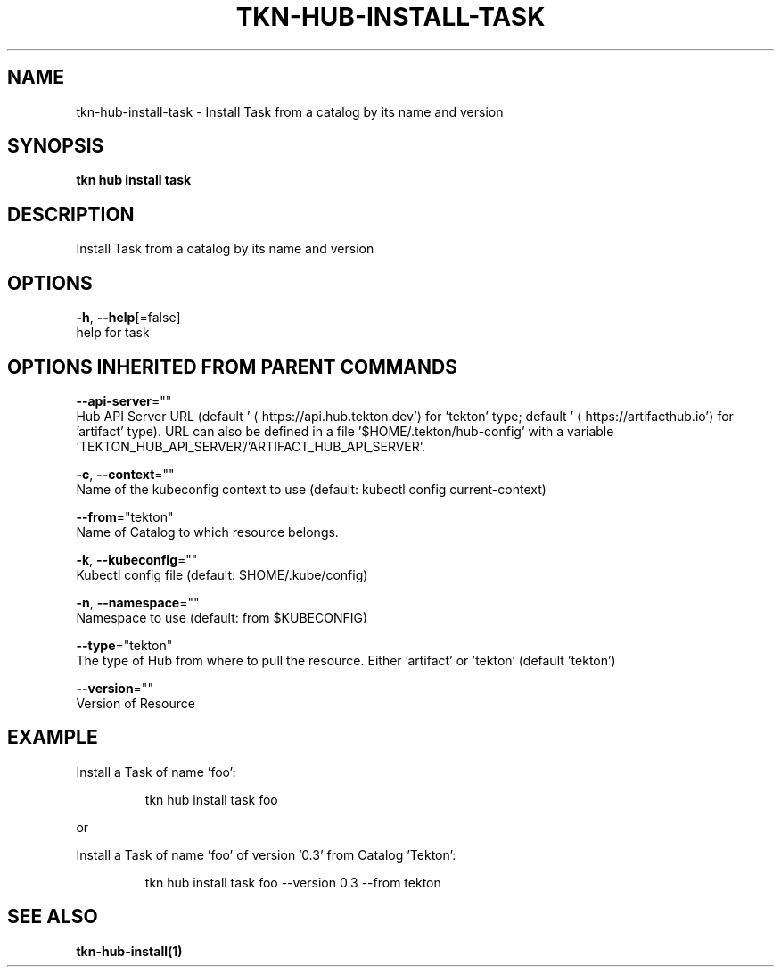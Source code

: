 .TH "TKN\-HUB\-INSTALL\-TASK" "1" "" "Auto generated by spf13/cobra" "" 
.nh
.ad l


.SH NAME
.PP
tkn\-hub\-install\-task \- Install Task from a catalog by its name and version


.SH SYNOPSIS
.PP
\fBtkn hub install task\fP


.SH DESCRIPTION
.PP
Install Task from a catalog by its name and version


.SH OPTIONS
.PP
\fB\-h\fP, \fB\-\-help\fP[=false]
    help for task


.SH OPTIONS INHERITED FROM PARENT COMMANDS
.PP
\fB\-\-api\-server\fP=""
    Hub API Server URL (default '
\[la]https://api.hub.tekton.dev'\[ra] for 'tekton' type; default '
\[la]https://artifacthub.io'\[ra] for 'artifact' type).
URL can also be defined in a file '$HOME/.tekton/hub\-config' with a variable 'TEKTON\_HUB\_API\_SERVER'/'ARTIFACT\_HUB\_API\_SERVER'.

.PP
\fB\-c\fP, \fB\-\-context\fP=""
    Name of the kubeconfig context to use (default: kubectl config current\-context)

.PP
\fB\-\-from\fP="tekton"
    Name of Catalog to which resource belongs.

.PP
\fB\-k\fP, \fB\-\-kubeconfig\fP=""
    Kubectl config file (default: $HOME/.kube/config)

.PP
\fB\-n\fP, \fB\-\-namespace\fP=""
    Namespace to use (default: from $KUBECONFIG)

.PP
\fB\-\-type\fP="tekton"
    The type of Hub from where to pull the resource. Either 'artifact' or 'tekton' (default 'tekton')

.PP
\fB\-\-version\fP=""
    Version of Resource


.SH EXAMPLE
.PP
Install a Task of name 'foo':

.PP
.RS

.nf
tkn hub install task foo

.fi
.RE

.PP
or

.PP
Install a Task of name 'foo' of version '0.3' from Catalog 'Tekton':

.PP
.RS

.nf
tkn hub install task foo \-\-version 0.3 \-\-from tekton

.fi
.RE


.SH SEE ALSO
.PP
\fBtkn\-hub\-install(1)\fP
